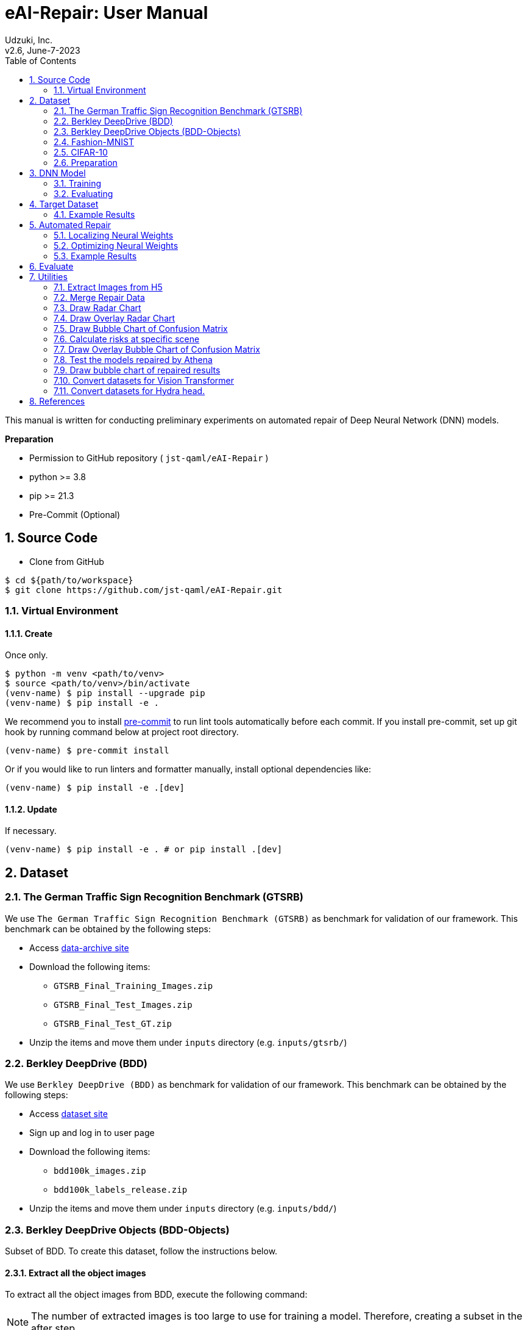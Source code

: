 :encoding: utf-8
:lang: ja
:source-highlighter: rouge
:author: Udzuki, Inc.
:revdate: June-7-2023
:revnumber: v2.6
:doctype: book
:version-label:
:chapter-label:
:toc:
:toc-title: Table of Contents
:figure-caption: Figure
:table-caption: Table
:example-caption: Example
:appendix-caption: Appendix
:toclevels: 2
:pagenums:
:sectnums:
:imagesdir: images
:icons: font

= eAI-Repair: User Manual

This manual is written for conducting preliminary experiments
on automated repair of Deep Neural Network (DNN) models.

**Preparation**

* Permission to GitHub repository ( `jst-qaml/eAI-Repair` )
* python >= 3.8
* pip >= 21.3
* Pre-Commit (Optional)

== Source Code

* Clone from GitHub

[source,bash]
----
$ cd ${path/to/workspace}
$ git clone https://github.com/jst-qaml/eAI-Repair.git
----

=== Virtual Environment

==== Create

Once only.

[source,bash]
----
$ python -m venv <path/to/venv>
$ source <path/to/venv>/bin/activate
(venv-name) $ pip install --upgrade pip
(venv-name) $ pip install -e .
----

We recommend you to install https://pre-commit.com/[pre-commit] to run lint tools automatically before each commit.
If you install pre-commit, set up git hook by running command below at project root directory.

[source,bash]
----
(venv-name) $ pre-commit install
----

Or if you would like to run linters and formatter manually, install optional dependencies like:

[source,bash]
----
(venv-name) $ pip install -e .[dev]
----

==== Update

If necessary.

[source,bash]
----
(venv-name) $ pip install -e . # or pip install .[dev]
----


== Dataset

=== The German Traffic Sign Recognition Benchmark (GTSRB)

We use `The German Traffic Sign Recognition Benchmark (GTSRB)` as benchmark for validation of our framework.
This benchmark can be obtained by the following steps:

* Access https://sid.erda.dk/public/archives/daaeac0d7ce1152aea9b61d9f1e19370/published-archive.html[data-archive site]
* Download the following items:
    - `GTSRB_Final_Training_Images.zip`
    - `GTSRB_Final_Test_Images.zip`
    - `GTSRB_Final_Test_GT.zip`
* Unzip the items and move them under `inputs` directory (e.g. `inputs/gtsrb/`)

=== Berkley DeepDrive (BDD)

We use `Berkley DeepDrive (BDD)` as benchmark for validation of our framework.
This benchmark can be obtained by the following steps:

* Access https://bdd-data.berkeley.edu/[dataset site]
* Sign up and log in to user page
* Download the following items:
    - `bdd100k_images.zip`
    - `bdd100k_labels_release.zip`
* Unzip the items and move them under `inputs` directory (e.g. `inputs/bdd/`)

=== Berkley DeepDrive Objects (BDD-Objects)

Subset of BDD. To create this dataset, follow the instructions below.

==== Extract all the object images

To extract all the object images from BDD, execute the following command:

NOTE: The number of extracted images is too large to use for training a model. Therefore, creating a subset in the after step.

[source,bash]
----
(venv-name)$ repair create_category_dir --image_dir=inputs/bdd100k/images/100k/train/ --label_file=inputs/bdd100k/labels/det_20/det_train.json
----

.Options
|===
|Option|Description|Default

| `image_dir` |  Path to directory containing raw images of dataset (e.g. inputs/bdd100k/images/100k/train) | `None`
| `label_file` | Path to label file (e.g. inputs/bdd100k/labels/det_20/det_train.json)| `None`
| `output_dir` | Path to directory where extracted images are saved | `categories/`
| `min_area` | Minimum size of images to be extracted |`None` (all the images)
| `remove_truncated` |Exclude truncated images if you designate `--remove_truncated`|`None`
| `remove_occluded` |Exclude occluded images if you designate `--remove_occluded`|`None`
|===


==== Create image subset

To create a subset of the object images, execute the following command:

NOTE: The percentage of extracted images will be almost the same as the source images.

----
(venv-name)$ repair create_image_subset --category_dir=category_dir --output_dir=outputs
----
.Options
|===
|Option|Description|Default
| `category_dir` |  Path to directory created by `create_category_dir`. | `None`
| `output_dir` | Path to directory where extracted images are saved. | `outputs/`
| `random_state`| The seed value of random sampling for reproducibility of extracting images. |`0`
| `num` |Minimum number of images to be extracted.|`5000`
| `category_min` |Minimum number of images to be extracted in each category. |`0`
| `resize_to` | The length of one side of images to be resized. |`None`
| `excluded_labels` |Comma seplated labels to be excluded. |`None`
| `info_file` | Path to a file that is created in this function and stores the arguments to be loaded. The loaded arguments are overwritten if other options are designated. |`None`
|===


===== Example: Create a dataset for eai-repair

A dataset for eai-repair, named `BDD-object` can be created by this module.
The structure of the dataset is as below.

[source,bash]
----
└── bdd_objects
    ├── train
    │   └── ... (image files)
    └── val
        └── ... (image files)
----

To create the dataset, execute the following commands:

[source,bash]
----
(venv-name)$ mkdir categories outputs
(venv-name)$ repair create_category_dir --image_dir=inputs/bdd100k/images/100k/train/ --label_file=inputs/bdd100k/labels/det_20/det_train.json  --output_dir=categories/train --min_area=1024
100%|██████████| 69863/69863 [13:43:53<00:00,  1.41it/s]
There are no labels in 11ecaf4a-837e3550.jpg
There are no labels in 272cd572-f7289b9d.jpg
There are no labels in 282678b0-5f4e4eb3.jpg
There are no labels in 31a83844-ba334636.jpg
There are no labels in 321877a3-f277463d.jpg
There are no labels in 48f20d4e-504d2377.jpg
There are no labels in 49cf8611-8991f7a7.jpg
There are no labels in 51a2ee54-e7f7d10f.jpg
There are no labels in 57ea20aa-d836f65b.jpg
There are no labels in 65c115f0-324deb97.jpg
Extract image info: 100%|██████████| 46964/46964 [07:58<00:00, 98.23it/s]
Process category:   7%|▋         | 1/14 [07:58<1:43:44, 478.84s/it]traffic light/removed is not a image file
Extract image info: 100%|██████████| 71/71 [00:00<00:00, 124.94it/s]
Process category:  14%|█▍        | 2/14 [07:59<39:32, 197.68s/it]  trailer/removed is not a image file
Extract image info: 100%|██████████| 788/788 [00:07<00:00, 100.83it/s]
Process category:  21%|██▏       | 3/14 [08:07<20:22, 111.13s/it]other vehicle/removed is not a image file
Extract image info: 100%|██████████| 2342/2342 [00:29<00:00, 80.40it/s]
Process category:  29%|██▊       | 4/14 [08:37<13:08, 78.90s/it] motorcycle/removed is not a image file
Extract image info: 100%|██████████| 151/151 [00:01<00:00, 85.61it/s]
Process category:  36%|███▌      | 5/14 [08:39<07:40, 51.20s/it]other person/removed is not a image file
Extract image info: 100%|██████████| 97/97 [00:00<00:00, 103.35it/s]
Process category:  43%|████▎     | 6/14 [08:40<04:33, 34.23s/it]train/removed is not a image file
Extract image info: 100%|██████████| 71419/71419 [11:51<00:00, 100.41it/s]
Process category:  50%|█████     | 7/14 [20:33<29:51, 255.99s/it]pedestrian/removed is not a image file
Extract image info: 100%|██████████| 3553/3553 [00:35<00:00, 101.34it/s]
Process category:  57%|█████▋    | 8/14 [21:09<18:35, 185.92s/it]rider/removed is not a image file
Extract image info: 100%|██████████| 6096/6096 [01:02<00:00, 97.32it/s]
Process category:  71%|███████▏  | 10/14 [22:12<07:29, 112.49s/it]bicycle/removed is not a image file
Extract image info: 100%|██████████| 93313/93313 [15:36<00:00, 99.60it/s]
Process category:  79%|███████▊  | 11/14 [37:51<16:06, 322.27s/it]traffic sign/removed is not a image file
Extract image info: 100%|██████████| 24334/24334 [04:29<00:00, 90.36it/s]
Process category:  86%|████████▌ | 12/14 [42:22<10:17, 308.63s/it]truck/removed is not a image file
Extract image info: 100%|██████████| 10655/10655 [01:58<00:00, 89.89it/s]
Process category:  93%|█████████▎| 13/14 [44:22<04:16, 256.73s/it]bus/removed is not a image file
Extract image info: 100%|██████████| 457564/457564 [1:20:01<00:00, 95.29it/s]
Process category: 100%|██████████| 14/14 [2:04:31<00:00, 533.67s/it] .36it/s]
car/removed is not a image file

(venv-name)$ repair create_image_subset --category_dir=categories/train --output_dir=outputs/train --excluded_labels='trailer,train,other vehicle,other person' --resize_to=32 --random_state=15 --num=250000 --category_min=25000
|               label|   num|
|--------------------|------|
|       traffic light| 25000|
|          motorcycle|  2341|
|          pedestrian| 25000|
|               rider|  3552|
|             bicycle|  6095|
|        traffic sign| 32521|
|               truck| 24333|
|                 bus| 10654|
|                 car|159467|
|               total|288963|


(venv-name)$ repair create_category_dir --image_dir=inputs/bdd100k/images/100k/val/ --label_file=inputs/bdd100k/labels/det_20/det_val.json  --output_dir=categories/val --min_area=1024
100%|██████████| 10000/10000 [1:59:22<00:00,  1.40it/s]
Process category:   0%|          | 0/14 [00:00<?, ?it/s]
Extract image info: 100%|██████████| 7000/7000 [01:01<00:00, 113.88it/s]
Process category:   7%|▋         | 1/14 [01:01<13:20, 61.60s/it]traffic light/removed is not a image file
Extract image info: 100%|██████████| 2/2 [00:00<00:00, 79.07it/s]
Extract image info: 100%|██████████| 82/82 [00:04<00:00, 19.11it/s]
Process category:  21%|██▏       | 3/14 [01:06<03:13, 17.62s/it]other vehicle/removed is not a image file
Extract image info: 100%|██████████| 369/369 [00:04<00:00, 80.94it/s]
Process category:  29%|██▊       | 4/14 [01:10<02:11, 13.12s/it]motorcycle/removed is not a image file
Extract image info: 100%|██████████| 1/1 [00:00<00:00, 406.78it/s]
other person/removed is not a image file
Extract image info: 100%|██████████| 15/15 [00:00<00:00, 83.61it/s]
Process category:  43%|████▎     | 6/14 [01:10<00:53,  6.68s/it]train/removed is not a image file
Extract image info: 100%|██████████| 10453/10453 [01:51<00:00, 93.45it/s]
Process category:  50%|█████     | 7/14 [03:03<04:00, 34.30s/it]pedestrian/removed is not a image file
Extract image info: 100%|██████████| 505/505 [00:05<00:00, 97.95it/s]
Process category:  57%|█████▋    | 8/14 [03:08<02:38, 26.40s/it]rider/removed is not a image file
Extract image info: 100%|██████████| 886/886 [00:09<00:00, 97.38it/s]
Process category:  71%|███████▏  | 10/14 [03:17<01:07, 16.88s/it]bicycle/removed is not a image file
Extract image info: 100%|██████████| 14060/14060 [02:21<00:00, 99.23it/s]
Process category:  79%|███████▊  | 11/14 [05:39<02:20, 46.69s/it]traffic sign/removed is not a image file
Extract image info: 100%|██████████| 3692/3692 [00:41<00:00, 89.80it/s]
Process category:  86%|████████▌ | 12/14 [06:21<01:30, 45.35s/it]truck/removed is not a image file
Extract image info: 100%|██████████| 1486/1486 [00:16<00:00, 87.94it/s]
Process category:  93%|█████████▎| 13/14 [06:38<00:37, 37.85s/it]bus/removed is not a image file
Extract image info: 100%|██████████| 66475/66475 [11:43<00:00, 94.45it/s]
Process category: 100%|██████████| 14/14 [18:23<00:00, 78.80s/it]

(venv-name)$ repair create_image_subset --category_dir=categories/val/ --output_dir=bdd_objects/val/ --excluded_labels='trailer,train,other vehicle,other person' --resize_to=32 --random_state=15 --num=25000 --category_min=2500
|               label|   num|
|--------------------|------|
|       traffic light|  2500|
|          motorcycle|   368|
|          pedestrian|  2500|
|               rider|   504|
|             bicycle|   885|
|        traffic sign|  3347|
|               truck|  2500|
|                 bus|  1485|
|                 car| 15826|
|               total| 29915|

(venv-name) $ ls outputs/
train   val
----

NOTE: This function outputs the summary file named image_info.json that includes arguments, the number of images of each category, and names of image file.

.image_info.json(train)
[source,json]
----
{
    "args": {
        "num": 250000,
        "category_min": 25000,
        "random_state": 15,
        "resize_to": 32,
        "excluded_labels": "trailer,train,other vehicle,other person"
    },
    "results": {
        "traffic light": 25000,
        "motorcycle": 2341,
        "pedestrian": 25000,
        "rider": 3552,
        "bicycle": 6095,
        "traffic sign": 32521,
        "truck": 24333,
        "bus": 10654,
        "car": 159467
    },
    "images": [
        {
            "name": "231662_20931284-2dd4f36b.jpg",
            "label": "traffic light",
            "value_mean": 108.13327780091629,
            "area": 2401
        },
        ...
----

.image_info.json(val)
[source,json]
----
{
    "args": {
        "num": 25000,
        "category_min": 2500,
        "random_state": 15,
        "resize_to": 32,
        "excluded_labels": "trailer,train,other vehicle,other person"
    },
    "results": {
        "traffic light": 2500,
        "motorcycle": 368,
        "pedestrian": 2500,
        "rider": 504,
        "bicycle": 885,
        "traffic sign": 3347,
        "truck": 2500,
        "bus": 1485,
        "car": 15826
    },
    "images": [
        {
            "name": "5540_b27098c3-dedf92b2.jpg",
            "label": "traffic light",
            "value_mean": 59.80043266630611,
            "area": 1849
        },
        ...
----

=== Fashion-MNIST

We use `Fashion-MNIST` as benchmark for validation of our framework.
This benchmark is imported from `keras.datasets` in the code.

* https://research.zalando.com/welcome/mission/research-projects/fashion-mnist/[Dataset site]

=== CIFAR-10

We use `CIFAR-10` as benchmark for validation of our framework.
This benchmark is imported from `keras.datasets` in the code.

* https://www.cs.toronto.edu/~kriz/cifar.html[Dataset site]

=== Preparation

To prepare train, repair and test datasets, execute the following command:

[source,bash]
----
(venv-name) $ repair prepare --dataset=gtsrb
----

NOTE: This function divides training data into for training and for repairing to prevent using test data for repair. As a result, this function creates three datasets, `train.h5`, `repair.h5` and `test.h5`.

.Options
|===
|Option|Description|Default

| `dataset` | Name of dataset. `gtsrb`, `bdd`, `bdd-objects`, `fashion-mnist` and `cifar-10` are available.  | `None`
| `input_dir` | Path to directory containing raw data of dataset | `inputs/`
| `output_dir` | Path to directory where train, repair and test dataset (e.g., `train.h5`, `repair.h5` and `test.h5`) are saved | `outputs/`
|`divide_rate`|The ratio of dividing training data for using repair.|0.2
|`random_state`|The seed value of random sampling for reproducibility of dividing training data. |`None`
| `target_label` +
(Only for `BDD` dataset) | Target label of `BDD` dataset. `weather` and `scene` are available. | `weather`
|===

== DNN Model

=== Training

To train the train dataset and generate a DNN model,
execute the following command:

[source,bash]
----
(venv-name) $ repair train --model=base
----

NOTE: This function uses `train.h5` created in `prepare`.

.Options
|===
|Option|Description|Default

| `model` | Name of DNN model. The names of `base`, `vgg19`, `vgg16`, `vit`, `hydra`, `hydra_head` and `keras_app` are available | `base`
| `epochs` | The number of epochs | `5`
| `validation_split` | The radio of splitting training data for validation | `0.2`
| `gpu` | Enable GPU configuration | `False`
| `data_dir` | Path to directory containing train data (e.g., `train.h5`) | `outputs/`
| `output_dir` | Path to directory where DNN model data are saved | `outputs/`
|`model_settings` +
(Only for `keras_app`)| Path to file that designate keras applications and optimizer, and configure additional layers. |`None`
|`branch_num` +
(Only for `hydra`)|The number of branches of hydra model|`3`
|`hydra_head_dir` +
(Only for `hydra_head`)|Path to directory containing Hydra's gate directory trained with a dataset created by `create_gate_dir`.|`None`
|===

<<ref-sohn_arXiv_19,Sohn+@arXiv'19>> describes:

* Epoch

> ..., we simply under-train a DNN using a given training dataset
> by reducing the number of epochs spent for training.

* Model

> After the VGG16, we added two dense layers (DENSE(4096), DENSE(4096)),
> followed by the final layer for labels(DENSE(43)).

* Validation

> ..., we use 20% of the training data as the validation set.

These configurations can be

[source,bash]
----
(venv-name) $ repair train \
    --epochs=5 \
    --model=vgg16 \
    --validation_split=0.2
----

NOTE: We implement `vgg16` as the fine-tuned VGG16 model.


NOTE: `keras_app` can load the models in https://www.tensorflow.org/versions/r2.6/api_docs/python/tf/keras/applications[keras applications]. It requires a `model_settings` file, which is a json file that contains `model`(mandatory) for designating the model of `keras applications`, `optimizer`(optional: the default optimizer is https://www.tensorflow.org/versions/r2.6/api_docs/python/tf/keras/optimizers/SGD[SGD]) for designating an https://www.tensorflow.org/versions/r2.6/api_docs/python/tf/keras/optimizers[optimizer], `augmentation`(optional) for configuring https://www.tensorflow.org/tutorials/images/data_augmentation[data-augmentation layer] inserted after the input layer  and `layers`(optional) for configuring additional https://www.tensorflow.org/versions/r2.6/api_docs/python/tf/keras/layers[layers]. An example that loads `EfficientNetB7` and attach `GlobalAveragePooling2D`, `BatchNormalization` and `Dropout` with the optimizer `Adam` is as below.

[source,json]
.EfficientNetB7.json
----
{
    "model":"EfficientNetB7",
    "optimizer":["Adam",{"learning_rate":1e-4}],
    "augmentation":[
        ["RandomRotation",
            {"factor":0.1,"seed":15}
        ],
        ["RandomFlip",
            {"mode":"horizontal","seed":15}
        ],
        ["RandomZoom",
            {"height_factor":0.1,"width_factor":0.1,"seed":15}
        ]
    ],
    "layers":[
        ["GlobalAveragePooling2D",
            {"name":"customize_avg_pool2D"}
        ],
        ["BatchNormalization",
            {"name":"customize_batch_norm"}],
        ["Dropout",
            {"rate":0.2,
             "name":"customize_dropout"}]

    ]
}
----

NOTE: `vit(Vision Transformer)` requires to change the form of the dataset's label from one-hot vector to label vector. Convert the datasets for `vit` by using <<create_vit_class>>.

NOTE: `hydra_head` creates a DNN model with a hydra head, which has a gate layer and several branch layers. The gate layer classifies categories of labels. The branch layers classify the labels of their designated categories. The gate layer decides which branch layer's outputs use. `hydra_head` requires `hydra_head_dir`, which is a path to a directory containing a `gate` directory that has a DNN model trained with a dataset created by `create_hydra_gate`(The head of the taken model will be used as `gate` layer).

=== Evaluating

To evaluate the DNN model with test dataset, execute the following command:

[source,bash]
----
(venv-name) $ repair test
----

NOTE: This function uses `test.h5` created in `prepare`.

.Options
|===
|Option|Description|Default

| `target_data`| Filename of H5 in `data_dir`|`test.h5`
| `model_dir` | Path to directory containing DNN model data. | `outputs/`
| `data_dir` | Path to directory containing target dataset (e.g., `test.h5`) | `outputs/`
| `batch_size` | The size of batch | `32`
|===

== Target Dataset

The commend `target` below is designed
to create subsets of repair dataset (called as `target datasets`)
to reproduce failures on DNN models.

[source,bash]
----
(venv-name) $ repair target
----

NOTE: This function uses `repair.h5` created in `prepare`.

.Options
|===
|Option|Description|Default

| `model_dir` | Path to directory containing DNN model data. | `outputs/`
| `data_dir` | Path to directory where target dataset (e.g., `negative/{asterisk}/repair.h5` and `positive/{asterisk}/repair.h5`) are saved. The `repair.h5` must be in the directory. | `outputs/`
| `batch_size` | The size of batch | `32`
|===

=== Example Results

For example, the execution results below shows:

1. Create target datasets
2. Confirm the datasets created
3. Test a DNN model with one of the datasets

[source,bash]
----
(venv-name) $ repair target \
    --model_dir=outputs/gtsrb/ \
    --data_dir=outputs/gtsrb/
(venv-name) $ tree outputs/gtsrb/negative/
outputs/gtsrb/negative/
├── 0
│   ├── 1
│   │   └── repair.h5
│   ├── 19
│   │   └── repair.h5
│   ├── 25
│   │   └── repair.h5
│   ├── 8
│   │   └── repair.h5
│   ├── labels.json
│   └── repair.h5
├── 1
│   ├── 13
│   │   └── repair.h5
...
├── 8
│   ├── 14
│   │   └── repair.h5
│   ├── 4
│   │   └── repair.h5
│   ├── labels.json
│   └── repair.h5
├── labels.json
└── repair.h5

87 directories, 113 files
(venv-name) $ repair test \
    --model_dir=outputs/gtsrb/ \
    --target_data=repair.h5 \
    --data_dir=outputs/gtsrb/negative/0/
Using TensorFlow backend.
...
accuracy: 0.00%
----

== Automated Repair

We provide these repair methods.

.Repair Methods
|===
|Name|Description
| `Arachne` | Arachne is a search-based repair technique to localize and optimize neural weights. 
| `Athena` | Athena is based on Arachne, and it is designed to repair multiple labels simultaneously.
|===

=== Localizing Neural Weights

The `localize` command works for localizing neural weight candidates to repair and outputs them into `weights.csv`.

[source,bash]
----
(venv-name) $ repair localize --method=Arachne
----

.Options
|===
|Option|Description|Default

| `method` | Name of repair method. `Arachne` and `Athena` are available. | `None`
| `model_dir` | Path to directory containing DNN model data. | `outputs/`
| `target_data_dir` | For Arachne, path to directory containing negative inputs (e.g., `repair.h5`) +
For Athena, path to direcory containing negative inputs dirs and `labels.json` (e.g. `negative` generated in `target`) | `outputs/negative/0/`
| `num_grad` +
(Only for `Arachne` method)| The number of neural weight candidates to choose based on gradient loss | `None`, i.e., set to be the number of negative inputs to repair multiplied by 20
|`target_layer`| Target layer for localizing neural weights, which must be `keras.layers.core.Dense ` |`None`, i.e. set the Dense layer which is the nearest to the output layer 
|`verbose`|The verbosity level of output results. (0:None, 1:Created file, 2:Created file and localized weights)|`1`
|`batch_size` | The size of batch | `32`
|===

=== Optimizing Neural Weights

The `optimize` command works for generating patches to repair a DNN model.

[source,bash]
----
(venv-name) $ repair optimize --method=Arachne
----

.Options
|===
|Option|Description|Default

| `method` | Name of repair method. `Arachne` and `Athena` is available. | `None`
| `model_dir` | Path to directory containing a DNN model. | `outputs/`
| `target_data_dir` | For Arachne, path to directory containing negative inputs (e.g., `repair.h5`), i.e., dataset for unexpected behavior on given DNN model and neural weights candidates to repair (e.g., `weights.csv`) +
For Athena, path to direcory containing negative inputs dirs and `labels.json` (e.g. `negative` generated in `target`) | `outputs/negative/0/`
| `positive_inputs_dir` | Path to directory containing positive inputs (e.g., `repair.h5`), i.e., dataset for correct behavior on given DNN model | `outputs/positive/`
| `output_dir` | Path to directory where analysis results are saved | `None`,i.e. the same as the `target_data_dir`
|`num_particles`  +
(Only for `Arachne` and `Athena` methods) | The number of particles on PSO search | `100`
|`num_iterations` +
 (Only for `Arachne` and `Athena` methods) | The number of iterations on PSO search | `100`
|`num_input_pos_sampled` +
(Only for `Arachne` and `Athena` methods) | The number of positive inputs to sample | `200`
|`velocity_phi` +
(Only for `Arachne` and `Athena` methods) | The phi parameter for updating velocity | `4.1`
|`min_iteration_range` +
(Only for `Arachne` and `Athena` methods) | The minimum of trial to find better patch during PSO iteration | `10`
|`verbose`|The verbosity level of output results. (0:None, 1:Created file, 2:Created file and optimized weights)|`1`
|`batch_size` | The size of batch | `32`
|===

=== Example Results

For example, the execution results below shows:

1. Test the original model with all inputs to compute baseline
2. Localize neural weight candidates to repair
3. Confirm the localization results
4. Confirm again
5. Optimize the neural weight candidates
6. Confirm the optimization
7. Test the repaired model with negative inputs to find repairing
8. Test the repaired model with positive inputs to find degradation
9. Test the repaired model with all inputs to compare repair result with baseline

[source,bash]
----
(venv-name) $ repair test \
    --model_dir=outputs/gtsrb/ \                    # Use original model
    --data_dir=outputs/gtsrb/                       # to all inputs
...
accuracy: 87.06%  # Baseline
(venv-name) $ repair localize --method=Arachne \
    --model_dir=outputs/gtsrb/ \
    --target_data_dir=outputs/gtsrb/negative/0/
(venv-name) $ tree outputs/gtsrb/negative/0/
outputs/gtsrb/negative/0/
├── pareto_front.png
├── repair.h5
└── weights.csv

0 directories, 3 files
(venv-name) $ cat outputs/gtsrb/negative/0/weights.csv
# layer, x, y, weight value
21,2172,764,0.023148205
21,2172,1469,0.03150911
21,1014,1469,0.03364949
21,2172,3120,0.03790862
21,2172,643,-0.03315975
21,2172,540,0.035233732
21,2172,722,-0.034597863
21,2172,192,0.04262299
21,2172,1053,0.0044069723
(venv-name) $ repair optimize --method=Arachne \
    --model_dir=outputs/gtsrb/ \
    --target_data_dir=outputs/gtsrb/negative/0/ \
    --positive_inputs_dir=outputs/gtsrb/positive/ \
    --output_dir=outputs/gtsrb/negative/0/ \
    --num_particles=100 \
    --num_iterations=100
(venv-name) $ tree outputs/gtsrb/negative/0/repair
outputs/gtsrb/negative/0/repair/
├── assets/
├── keras_metadata.pb
├── saved_model.pb
└── variables/


0 directories, 2 files
(venv-name) $ repair test --model=base \
    --model_dir=outputs/gtsrb/negative/0/repair/ \  # Use repaired model
    --target_data=repair.h5                         # the dataset for repairing
    --data_dir=outputs/gtsrb/negative/0/            # to target negative inputs
...
accuracy: 23.33%  # Repaired!!!
(venv-name) $ repair test --model=base \
    --model_dir=outputs/gtsrb/negative/0/repair/ \  # Use repaired model
    --target_data=repair.h5                         # the dataset for repairing
    --data_dir=outputs/gtsrb/positive/              # to positive inputs
...
accuracy: 99.78%  # Degraded...
(venv-name) $ repair test --model=base \
    --model_dir=outputs/gtsrb/negative/0/repair/ \  # Use repaired model
    --data_dir=outputs/gtsrb/                       # to all inputs
...
accuracy: 87.15%  # Greater than 87.06%!!!

(venv-name) $ cat outputs/gtsrb/negative/0/weights.csv
# layer, x, y, weight value, repaired value
21,2172,764,0.023148205,0.0039355378
21,2172,1469,0.03150911,-0.018625021
21,1014,1469,0.03364949,-0.0023198929
21,2172,3120,0.03790862,-0.03033192
21,2172,643,-0.03315975,0.012457683
21,2172,540,0.035233732,0.0006541489
21,2172,722,-0.034597863,0.011639649
21,2172,192,0.04262299,-0.021877125
21,2172,1053,0.0044069723,-0.0062772273

----

== Evaluate

To evaluate the effectiveness of repair, execute the following command:

[source,bash]
----
(venv-name) $ repair evaluate --method=Arachne
----

CAUTION: This function is not implemented in `Athena`

.Options
|===
|Option|Description|Default

| `dataset` | Name of dataset. `gtsrb`, `bdd`, `bdd-objects`, `fashion-mnist` and `cifar-10` are available. | `None`
| `method` | Name of repair method. `Arachne` and `Athena` is available. | `None`
| `model_dir` | Path to directory containing DNN model data. | `outputs/`
| `target_data_dir` | For Arachne, path to directory containing negative inputs (e.g., `repair.h5`), i.e., dataset for unexpected behavior on given DNN model and neural weights candidates to repair (e.g., `weights.csv`) | `outputs/negative/0/`
| `positive_inputs_dir` | Path to directory containing positive inputs (e.g., `repair.h5`), i.e., dataset for correct behavior on given DNN model | `outputs/positive/`
| `output_dir` | Path to directory where analysis results are saved | `None`,i.e. the same as the `target_data_dir`
| `num_grad` +
(Only for `Arachne` method)| The number of neural weight candidates to choose based on gradient loss | `None`, i.e., set to be the number of negative inputs to repair multiplied by 20
| `num_particles`  +
(Only for `Arachne` and `Athena` methods) | The number of particles on PSO search | `100`
| `num_iterations` +
 (Only for `Arachne` and `Athena` methods) | The number of iterations on PSO search | `100`
| `num_runs` | The number of repair runs | `10`
|`verbose`|The verbosity level of output results. (0:None, 1:Created file, 2:Created file and RR/BR)|`1`
| `batch_size` | The size of batch | `32`
|===

.Example
[source,bash]
----
(venv-name) $ repair evaluate --dataset=gtsrb --method=Arachne --model_dir=outputs/gtsrb/ --target_data_dir=outputs/gtsrb/negative/0/ --positive_inputs_dir=outputs/gtsrb/positive/ --output_dir=outputs/gtsrb/negative/0/ --num_particles=3 --num_iterations=3 --num_runs=5
(venv-name) $ tree outputs/gtsrb/negative/0/
outputs/gtsrb/negative/0/
├── localized_data_0
│   ├── pareto_front.png
│   └── weights.csv
├── localized_data_1
│   ├── pareto_front.png
│   └── weights.csv
├── localized_data_2
│   ├── pareto_front.png
│   └── weights.csv
├── localized_data_3
│   ├── pareto_front.png
│   └── weights.csv
├── localized_data_4
│   ├── pareto_front.png
│   └── weights.csv
├── repaired_model_0
│   └── repair
│       ├── assets/
│       ├── keras_metadata.pb
│       ├── saved_model.pb
│       └── variables/
├── repaired_model_1
│   └── repair
│       ├── assets/
│       ├── keras_metadata.pb
│       ├── saved_model.pb
│       └── variables/
├── repaired_model_2
│   └── repair
│       ├── assets/
│       ├── keras_metadata.pb
│       ├── saved_model.pb
│       └── variables/
├── repaired_model_3
│   └── repair
│       ├── assets/
│       ├── keras_metadata.pb
│       ├── saved_model.pb
│       └── variables/
├── repaired_model_4
│   └── repair
│       ├── assets/
│       ├── keras_metadata.pb
│       ├── saved_model.pb
│       └── variables/
├── result.txt
└── repair.h5

15 directories, 22 files
(venv-name) $ cat outputs/gtsrb/negative/0/result.txt
# Settings
dataset: GTSRB
method: Arachne
model_dir: outputs/gtsrb/
num_grad: 1140
target_data_dir: outputs/gtsrb/negative/0/
positive_inputs_dir: outputs/gtsrb/positive/
output_dir: outputs/gtsrb/negative/0/
num_particles: 3
num_iterations: 3
num_runs: 5

# Results
0: RR 0.00%, BR 0.01%
1: RR 0.00%, BR 0.01%
2: RR 0.00%, BR 0.01%
3: RR 0.00%, BR 0.01%
4: RR 0.00%, BR 0.01%

Average: RR 0.00%, BR 0.01%
----

== Utilities

We provide some utility functions in this framework.
Users can add and call their own utility functions by adding the modules to the package `repair.utils`. 
The code style of the modules must follow the rules as below.

* Must implement `run()` method. This is the entrypoint of the utils.
* `run()` should accept `**kwargs`. Any options will be passed via `**kwargs`.

Example code:

./src/repair/utils/example.py
[source,python]
----
def run(**kwargs):
    if 'model_dir' in kwargs:
        model_dir = Path(kwargs['model_dir'])
    else:
        raise Exception("Require --model_dir")
    if 'data_dir' in kwargs:
        data_dir = Path(kwargs['data_dir'])
    else:
        raise Exception("Require --data_dir")
    ...
----

Users can call the above example as below if implemented actually.

[source,bash]
----
(venv-name) $ repair utils example \
    --model_dir=... \
    --data_dir=...
----

=== Extract Images from H5

The following command works for extracting images from a dataset file under `input_dir` to an `images` directory under `output_dir`.

.Options
|===
|Option|Description|Default

| `input_dir` | Path to directory containing `target_data` | `None`
| `target_data`| Filename of H5 in `input_dir`|`repair.h5`
| `output_dir` | Save images into `images` directory under `output_dir` | `input_dir`
|===

[source,bash]
----
(venv-name) $ repair utils extract_images \
    --input_dir=outputs/negative/0/ \
    --output_dir=outputs/negative/0/
(venv-name) $ tree outputs/gtsrb/negative/0/images/
outputs/gtsrb/negative/0/images/
├── 00000000.ppm
├── 00000001.ppm
├── 00000002.ppm
...
└── 00000051.ppm

0 directories, 52 files
----

=== Merge Repair Data

The following command works for merging images.

.Options
|===
|Option|Description|Default

| `input_dir1` | Path to directory containing `repair.h5` | `None`
| `input_dir2` | Path to directory containing `repair.h5` | `None`
| `output_dir` | Save merged `repair`.h5` into `output_dir` | `None`
|===

[source,bash]
----
(venv-name) $ repair utils merge_repair_data \
    --input_dir1=outputs/negative/14/ \
    --input_dir1=outputs/negative/17/ \
    --output_dir=outputs/merge/n14_n17/
(venv-name) $ tree outputs/merge/n14_n17/
tree outputs/merge/n14_n17/
└── repair.h5

0 directories, 1 files
----

=== Draw Radar Chart

The following command works for drawing radar chart.

NOTE: This command saves prediction results with a given model into `results.json`.

.Options
|===
|Option|Description|Default

| `input_dir` | Path to directory containing `target_data` | `None`
| `target_data`| Filename of H5 in `input_dir`|`repair.h5`
| `model_dir` | Path to directory containing a DNN model. | `None`
| `min_lim` | minimum limitation of radar chart | 0
| `max_lim` | max limitation of radar chart | 100
| `filename` | Filename of radar chart | `radar.png`
| `output_dir` | Save radar chart (e.g., `radar.png`) in addition to prediction results (e.g., `results.json`) | `None`
|===


[source,bash]
----
(venv-name) $ repair utils draw_radar_chart \
    --input_dir=outputs \
    --model_dir=outputs/negative/repair \
    --output_dir=outputs/negative/repair
(venv-name) $ tree outputs/negative/repair
outputs/negative/repair/
├── assets/
├── keras_metadata.pb
├── saved_model.pb
├── variables/
├── radar.png
└── results.json

0 directories, 4 files
(venv-name) $ open outputs/negative/repair/radar.png
----

image:radar.png[]

=== Draw Overlay Radar Chart

The following command works for drawing radar chart with two or three datasets in an overlay manner.

CAUTION: This command requires `results.json`.
Run `draw_radar_chart` on each dataset in advance.

.Options
|===
|Option|Description|Default


| `input_dir` | Path to directory containing `results.json` | `None`
| `input_dir_overlay` | Path to directory containing `results.json` | `None`
| `input_dir_overlay2` | Path to directory containing `results.json` | `None`
| `min_lim` | minimum limitation of radar chart | 0
| `max_lim` | max limitation of radar chart | 100
| `legend` | Legend for base inputs | `Inputs (base)`
| `legend_overlay` | Legend for overlay inputs | `Inputs (overlay)`
| `legend_overlay2` | Legend for second overlay inputs | `Inputs (overlay2)`
| `filename` | Filename of radar chart | `radar.png`
| `output_dir` | Save radar chart (e.g., `radar.png`) | `input_dir`
|===

----
(venv-name) $ repair utils overlay_radar_charts \
    --input_dir=outputs \
    --input_dir_overlay=outputs/negative/repair \
    --legend=Baseline \
    --legend_overlay="Our Technique" \
    --output_dir=outputs/negative/repair \
    --filename=radar_compare.png
(venv-name) $ tree outputs/negative/repair/
outputs/negative/repair/
├── assets/
├── keras_metadata.pb
├── saved_model.pb
├── variables/
├── radar.png
├── radar_compare.png
└── results.json

0 directories, 5 files
(venv-name) $ open outputs/negative/repair/radar_compare.png
----

image:radar_compare.png[]


=== Draw Bubble Chart of Confusion Matrix

The following command works for drawing bubble chart of confusion matrix of test data and model's prediction.

.Options
|===
|Option|Description|Default


| `test_dir` | Path to directory containing `test.h5` | None
| `model_dir` | Path to directory containing `model.h5` | None
| `output_dir` | Path to directory where the output image is to be saved | `outputs/`
| `test_data` | File name of test data | `test.h5`
| `filename` | File name of the output image. | `bubble.png`
|===


----
(venv-name) $ repair utils draw_bubble_chart \
    --test_dir=outputs \
    --model_dir=outputs \
    --output_dir=outputs \
    --filename=fashion.png 
(venv-name) $ oepn outputs/fashion.png
----

image:fashion.png[]

=== Calculate risks at specific scene

The following command calculate the risks in images that meet the attributes(e.g., weather, scene, timeofday) and label.
For attributes and label, if you specify a value, only the images that match the conditions are extracted.
In the case of `None`, no filtering is performed for that condition.

.Options
|===
|Option|Description|Default


| `calc_target` | Target to calculate | `None`
| `h5_dataset_path` | Path to directory containing results of `repair prepare`. | `None`
| `create_image_subset_output_path` | Path to directory containing results of `repair create_image_subset`. | `None`
| `output_dir` | Path to directory where the output image is to be saved. | `outputs/`
| `format_json` | Format the output json to make it easier to read. | `False`
|===

.Additional options (if use `calc_target`=`scene_prob` or `scene_prob_and_miss_rate`)
|===
|Option|Description|Default

| `scalabel_format_label_path` | Label file used to generate `h5_dataset_path`. See jupyter notebook file for details. | `None`
| `label` | Condition for filtering images. If None is specified, all labels are selected. Filtering is done numerically. If a value of type string is given, convert it to a 0-indexed number according to the below label correspondence table. | `None`
| `attributes` | Condition for filtering images. If you want to make a condition that the value of some attribute A is B and the value of C is D, write `--attributes=A=B,C=D`. If None is specified, all labels are selected. | `None`
|===


The specific correspondence of the label is as follows.
[source, bash]
----
label_to_class = {'bicycle': 0,
                    'bus': 1,
                    'car': 2,
                    'motorcycle': 3,
                    'other person': 4,
                    'other vehicle': 5,
                    'pedestrian': 6,
                    'rider': 7,
                    'traffic light': 8,
                    'traffic sign': 9,
                    'trailer': 10,
                    'train': 11,
                    'truck': 12}
----

.Additional options(if use `calc_target`=`miss_rate` or `scene_prob_and_miss_rate`)
|===
|Option|Description|Default


| `model_dir` | Path to directory containing `model.h5` | `None`
|===

.Function information for each `calc_target`
|===
|calc_target|Description


| `scene_prob` | Calculate the probability of occurrence of a specific scene from Datasets.
| `miss_rate` | Calculate the false recognition rate for a given trained model on a specific dataset.
| `scene_prob_and_miss_rate` | After outputting the results of `calc_target=scene_prob`, execute `calc_target=miss_rate` using only the data that meets the specified query.
|===

.Example execution for `calc_target=scene_prob`.
[source,bash]
----
repair utils risk_calculation_tool \
    --calc_target=scene_prob \
    --h5_dataset_path=outputs/prepare_result/ \
    --create_image_subset_output_path=outputs/create_image_subset_result/ \
    --output_dir=outputs/scene_prob/ \
    --format_json=True \
    --scalabel_format_label_path=outputs/bdd100k/labels/det_20/ \
    --label=car \
    --attributes=weather=rainy,timeofday=dawn/dusk
----

.Example result of `calc_target=scene_prob`.
The list of images matching the query is stored in folder `matched_data`.

[source, bash]
----
$ cat outputs/scene_prob/results.json
{
    "response": {
        "query": {
            "label": "2",
            "weather": "rainy",
            "timeofday": "dawn/dusk"
        },
        "scene_prob": {
            "summary": {
                "total_image_count": 393880,
                "image_count_matched_to_query": 1184,
                "existence_rate": 0.003005991672590637
            }
        }
    }
}

$ ls -1 outputs/scene_prob/matched_data | wc -l
1184

$ ls -1 outputs/scene_prob/matched_data | head
1000810_8cc99f48-ca215966.jpg
1000811_8cc99f48-ca215966.jpg
1002699_8d18f11d-2d2299e7.jpg
1008112_8dd654ee-75143ef0.jpg
1008113_8dd654ee-75143ef0.jpg
100958_0e587038-3a0073a1.jpg
1015320_8ec8ab14-277df119.jpg
1015322_8ec8ab14-277df119.jpg
1015334_8ec8ab14-277df119.jpg
1035386_9195066c-31518c7b.jpg
----

.Example execution for `calc_target=miss_rate`.
[source,bash]
----
CUDA_VISIBLE_DEVICES=-1 repair utils risk_calculation_tool \
    --calc_target=miss_rate \
    --h5_dataset_path=outputs/prepare_result \
    --create_image_subset_output_path=outputs/create_image_subset_result/ \
    --output_dir=outputs/miss_rate/ \
    --format_json=True \
    --model_dir=outputs/VGG16/
----

.Example result of `calc_target=miss_rate`.
The list of misrecognized images is stored in `misrecognision_data`.
The file structure of that folder looks like this:
`misrecognision_data/${ground_truth_class_id}/${predicted_class_id}/${filename}`

[source, bash]
----
$ fold outputs/miss_rate/results.json
{
    "response": {
        "miss_rate": {
            "summary": {
                "0": {
                    "total_image_count": 6980,
                    "misrecognized_image_count": 1366,
                    "misrecognized_rate": 0.19570200573065902
                },
                "1": {
                    "total_image_count": 12139,
                    "misrecognized_image_count": 5378,
                    "misrecognized_rate": 0.44303484636296236
                },
                "2": {
                    "total_image_count": 225941,
                    "misrecognized_image_count": 11883,
                    "misrecognized_rate": 0.0525933761468702
                },
(omitted. full result is written in jupyter notebook)
            }
        }
    }
}

$ tree outputs/miss_rate/misrecognision_data -L 2
outputs/miss_rate/misrecognision_data
├── 0
│   ├── 1
│   ├── 12
│   ├── 2
│   ├── 3
│   ├── 6
│   ├── 7
│   ├── 8
│   └── 9
├── 1
│   ├── 0
│   ├── 12
│   ├── 2
│   ├── 3
│   ├── 6
│   ├── 7
│   ├── 8
│   └── 9
(omitted. full result is written in jupyter notebook)

$ ls -1 outputs/miss_rate/misrecognision_data/0/1 |  head -n 5
1059039_9542db5e-dea288c8.jpg
1240245_addf601d-df742bd4.jpg
1240877_adf9e7c8-17566506.jpg
125749_c2ab5734-0f552875.jpg
152273_c605bc6e-a4a48e5c.jpg
----

.Example execution for `calc_target=scene_prob_and_miss_rate`.
[source, bash]
----
CUDA_VISIBLE_DEVICES=-1 repair utils risk_calculation_tool \
    --calc_target=scene_prob_and_miss_rate \
    --h5_dataset_path=outputs/prepare_result \
    --create_image_subset_output_path=outputs/create_image_subset_result/ \
    --output_dir=outputs/scene_prob_and_miss_rate/ \
    --scalabel_format_label_path=outputs/bdd100k/labels/det_20/ \
    --label=car \
    --attributes=weather=rainy,timeofday=dawn/dusk \
    --model_dir=outputs/VGG16/
----

.Example result of `calc_target=scene_prob_and_miss_rate`.
Both `calc_target=scene_prob` and `calc_target=miss_rate` results are outputted.

[source, bash]
----
$ fold outputs/scene_prob_and_miss_rate/results.json
{"response": {"query": {"label": "2", "weather": "rainy", "timeofday": "dawn/dus
k"}, "scene_prob": {"summary": {"total_image_count": 393880, "image_count_matche
d_to_query": 1184, "existence_rate": 0.003005991672590637}}, "miss_rate": {"summ
ary": {"0": {"total_image_count": 0, "misrecognized_image_count": 0, "misrecogni
zed_rate": 0}, "1": {"total_image_count": 0, "misrecognized_image_count": 0, "mi
srecognized_rate": 0}, "2": {"total_image_count": 1184, "misrecognized_image_cou
nt": 64, "misrecognized_rate": 0.05405405405405406}, "3": {"total_image_count": 
0, "misrecognized_image_count": 0, "misrecognized_rate": 0}, "4": {"total_image_
count": 0, "misrecognized_image_count": 0, "misrecognized_rate": 0}, "5": {"tota
l_image_count": 0, "misrecognized_image_count": 0, "misrecognized_rate": 0}, "6"
: {"total_image_count": 0, "misrecognized_image_count": 0, "misrecognized_rate":
 0}, "7": {"total_image_count": 0, "misrecognized_image_count": 0, "misrecognize
d_rate": 0}, "8": {"total_image_count": 0, "misrecognized_image_count": 0, "misr
ecognized_rate": 0}, "9": {"total_image_count": 0, "misrecognized_image_count": 
0, "misrecognized_rate": 0}, "10": {"total_image_count": 0, "misrecognized_image
_count": 0, "misrecognized_rate": 0}, "11": {"total_image_count": 0, "misrecogni
zed_image_count": 0, "misrecognized_rate": 0}, "12": {"total_image_count": 0, "m
isrecognized_image_count": 0, "misrecognized_rate": 0}}, "confusion_matrix": [[0
, 0, 0, 0, 0, 0, 0, 0, 0, 0, 0, 0, 0], [0, 0, 0, 0, 0, 0, 0, 0, 0, 0, 0, 0, 0], 
[2, 6, 1120, 1, 0, 0, 4, 2, 2, 8, 0, 0, 39], [0, 0, 0, 0, 0, 0, 0, 0, 0, 0, 0, 0
, 0], [0, 0, 0, 0, 0, 0, 0, 0, 0, 0, 0, 0, 0], [0, 0, 0, 0, 0, 0, 0, 0, 0, 0, 0,
 0, 0], [0, 0, 0, 0, 0, 0, 0, 0, 0, 0, 0, 0, 0], [0, 0, 0, 0, 0, 0, 0, 0, 0, 0, 
0, 0, 0], [0, 0, 0, 0, 0, 0, 0, 0, 0, 0, 0, 0, 0], [0, 0, 0, 0, 0, 0, 0, 0, 0, 0
, 0, 0, 0], [0, 0, 0, 0, 0, 0, 0, 0, 0, 0, 0, 0, 0], [0, 0, 0, 0, 0, 0, 0, 0, 0,
 0, 0, 0, 0], [0, 0, 0, 0, 0, 0, 0, 0, 0, 0, 0, 0, 0]]}}}

$ ls -1 outputs/scene_prob_and_miss_rate/matched_data | head -n 5
1000810_8cc99f48-ca215966.jpg
1000811_8cc99f48-ca215966.jpg
1002699_8d18f11d-2d2299e7.jpg
1008112_8dd654ee-75143ef0.jpg
1008113_8dd654ee-75143ef0.jpg

$ tree outputs/scene_prob_and_miss_rate/misrecognision_data
outputs/scene_prob_and_miss_rate/misrecognision_data
└── 2
    ├── 0
    │   ├── 130946_c359e7b1-5b68aea4.jpg
    │   └── 16780_b41ace08-830c808c.jpg
    ├── 1
    │   ├── 154046_15f89ba0-d8a70cb4.jpg
    │   ├── 160017_c70a8ace-931896fd.jpg
    │   ├── 48831_b83d28bd-a9ab3f1d.jpg
    │   ├── 517041_491a8e99-8665cd7b.jpg
    │   ├── 610894_56180d13-fc15b5bf.jpg
    │   └── 818523_73760969-aea6a396.jpg
    ├── 12
    │   ├── 1042_b1e1a7b8-0aec80e8.jpg
    │   ├── 1044590_93395406-2777c722.jpg
    │   ├── 1046_b1e1a7b8-0aec80e8.jpg
(omitted. full result is written in jupyter notebook)
----

=== Draw Overlay Bubble Chart of Confusion Matrix

The following command works for drawing bubble chart of confusion matrix of test data and model's prediction with two or three datasets in an overlay manner.

.Options
|===
|Option|Description|Default


| `test_dir` | Path to directory containing `test.h5` | None
| `model_dir` | Path to directory containing `model.h5` | None
| `model_dir_overlay` | Path to directory containing `model.h5` | None
| `model_dir_overlay2` | Path to directory containing `model.h5` | None
| `target_label`|Ground truth labels to be drawn|None i.e. all the labels
| `legend` | Legend for base inputs | `Inputs (base)`
| `legend_overlay` | Legend for overlay inputs | `Inputs (overlay)`
| `legend_overlay2` | Legend for second overlay inputs | `Inputs (overlay2)`
| `output_dir` | Path to directory where the output image is to be saved | `outputs/`
| `test_data` | File name of test data | `test.h5`
| `filename` | File name of the output image. | `bubble.png`
|===


----
(venv-name) $ repair utils overlay_bubble_chart \
    --test_dir=outputs \
    --model_dir=outputs/modelA \
    --model_dir_overlay=outputs/modelB \
    --target_label=0,1,3 \
    --legend=modelA \
    --legend_overlay=modelB
    --output_dir=outputs \
    --filename=bubble_compare.png
(venv-name) $ oepn outputs/bubble_compare.png
----

image:bubble_compare.png[]

=== Test the models repaired by Athena

The following command works for testing the models repaired with combining multiple optimized value (Athena method).

.Options
|===
|Option|Description|Default

|`model_dir`|Path to directory containing repair target DNN model data. |`None`
|`data_dir`|Path to directory containing `labels.json` and datasets for labels|`None`
|`length`|The number of label(s) combined for repairing the model|`1`
|===

[source,bash]
----
repair utils athena_test --model_dir=outputs/gtsrb/ --data_dir=outputs/gtsrb/negative/ --length=1
Using TensorFlow backend.
45/45 [==============================] - 1s 26ms/step
0[3.570707965913796, 0.007565337233245373]
96/96 [==============================] - 2s 25ms/step
1[3.558396860854662, 0.01925722137093544]
...
49/49 [==============================] - 3s 53ms/step
8[3.578446024221764, 0.022008253261446953]
12/12 [==============================] - 2s 136ms/step
9[3.5827645435621847, 0.006189821287989616]
----
NOTE: Test resulsts are stored in `athena_resulsts.json` that created in `data_dir`.
----
[
    [
        "0", #<1>
        {
            "0": { 
                "loss": 4.33994739320543,
                "accuracy": 0.02222222276031971 #<2>
            },
            "loss": 3.570707965913796,
            "accuracy": 0.007565337233245373 #<3>
        }
    ],
    [
        "1",
        {
            "1": {
                "loss": 3.2651817003885903,
                "accuracy": 0.1041666641831398
            },
            "loss": 3.558396860854662,
            "accuracy": 0.01925722137093544
        }
    ],    ...
]

----

<1> Label(s) combined for repairing the input model  
<2> Accuracy of each label's dataset 
<3> Accuracy of all the target dataset (e.g. all the negative/positive dataset)


=== Draw bubble chart of repaired results

The following command generates bubble chart of repaired results.

NOTE: This commands assumes that optimize has been completed.

.Options
|===
|Option|Description|Default


| `target_dir` | Path to parent directory of each negative labels directories which contains `repair.h5` | None
| `model_dir` | Path to directory containing repaired `model.h5` | None
| `output_dir` | Path to directory where the output image is to be saved | `outputs/`
| `target_data` | File name of each negative data | `repair.h5`
| `filename` | File name of the output image. | `repaired.png`
|===


----
(venv-name) $ repair utils draw_repaired_result \
    --target_dir=outputs/negative \
    --model_dir=outputs/negative/0/repair \
(venv-name) $ oepn outputs/repaired.png
----

image:repaired.png[]

[[create_vit_class]]
=== Convert datasets for Vision Transformer

The following command converts datasets for training Vision Transformer model. This command converts the form of labels from one-hot vectors to label vectors. The converted datasets are saved in `vision_transformer` directory created in `data_dir(see Options)`.

.Options
|===
|Option|Description|Default
|`data_dir`|Path to directory containing train.h5|None
|===

----
(venv-name) $ repair utils create_vit_class --data_dir=outputs/fashion-mnist
(venv-name) $ tree outputs/fashion-mnist/vision_transformer
outputs/fashion-mnist/vision_transformer/
└── train.h5
----


=== Convert datasets for Hydra head.

The following command converts datasets for training the base of the `hydra_head` model. This command converts the labels to their belonging categories. The categories are defined in a json file as below.

[source,json]
.hydra_fashionMNIST.json
----
[[0,2,4,6],[1,3],[5,7,8,9]] # <1>
----

<1> `hydra_setting_file` is a list of category lists. Each category list has labels　that belongs to the category. `create_gate_class` convert the labels to the indices of the category list to which the labels belong.

.Options
|===
|Option|Description|Default
|`data_dir`|Path to directory containing all the datasets (train.h5, test.h5 and repair.h5)|None
|`hydra_setting_file`|Path to file defining categories of labels.|None
|===

[source, bash]
----
(venv-name) $ repair utils create_gate_class --data_dir=outputs/fashion-mnist/ --hydra_setting_file=hydra_fashionMNIST.json
(venv-name) $ repair train --model=vgg16 --data_dir=outputs/fashion-mnist/gate/ --output_dir=outputs/fashion-mnist/gate/
...
(venv-name) $ repair train --model=hydra_head --data_dir=outputs/fashion-mnist/ --output_dir=outputs/fashion-mnist/ --hydra_head_dir=outputs/fashion-mnist/
...
----

== References

[[bibliography]]
1. [[ref-sohn_arXiv_19]] Jeongju Sohn, Sungmin Kang, Shin Yoo,
  "Search Based Repair of Deep Neural Networks",
  https://arxiv.org/abs/1912.12463[arXiv],
  2019.
